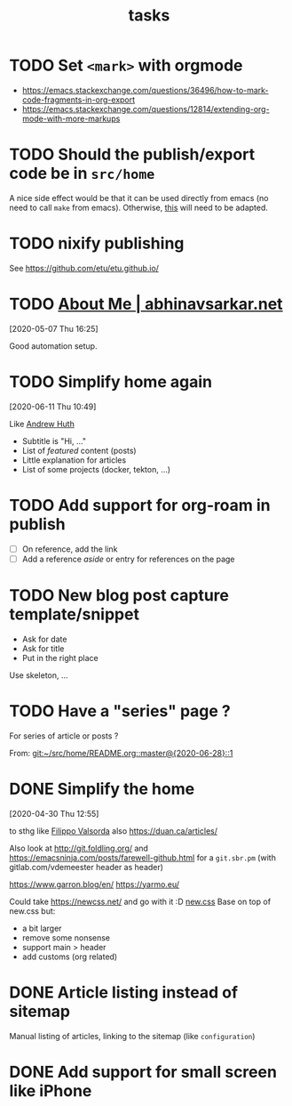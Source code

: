 #+TITLE: tasks

* TODO Set =<mark>= with orgmode

- https://emacs.stackexchange.com/questions/36496/how-to-mark-code-fragments-in-org-export
- https://emacs.stackexchange.com/questions/12814/extending-org-mode-with-more-markups

* TODO Should the publish/export code be in =src/home=

A nice side effect would be that it can be used directly from emacs (no need to call =make=
from emacs). Otherwise, [[https://tecosaur.github.io/emacs-config/config.html#nicer-generated-heading][this]] will need to be adapted.

* TODO nixify publishing

See https://github.com/etu/etu.github.io/

* TODO [[https://abhinavsarkar.net/about/][About Me | abhinavsarkar.net]]

[2020-05-07 Thu 16:25]

Good automation setup.

* TODO Simplify home again
[2020-06-11 Thu 10:49]

Like [[https://ahuth.github.io/][Andrew Huth]]
- Subtitle is "Hi, …"
- List of /featured/ content (posts)
- Little explanation for articles
- List of some projects (docker, tekton, …)

* TODO Add support for org-roam in publish

- [ ] On reference, add the link
- [ ] Add a reference /aside/ or entry for references on the page

* TODO New blog post capture template/snippet

- Ask for date
- Ask for title
- Put in the right place

Use skeleton, …
* TODO Have a "series" page ?
:PROPERTIES:
:CREATED:[2020-06-28 Sun 14:05]
:END:

For series of article or posts ?


From: [[git:~/src/home/README.org::master@{2020-06-28}::1][git:~/src/home/README.org::master@{2020-06-28}::1]]
* DONE Simplify the home
CLOSED: [2020-06-06 Sat 15:50]
:LOGBOOK:
- State "DONE"       from "TODO"       [2020-06-06 Sat 15:50]
:END:
[2020-04-30 Thu 12:55]

to sthg like [[https://filippo.io/][Filippo Valsorda]]
also https://duan.ca/articles/

Also look at http://git.foldling.org/ and
https://emacsninja.com/posts/farewell-github.html for a ~git.sbr.pm~
(with gitlab.com/vdemeester header as header)

https://www.garron.blog/en/
https://yarmo.eu/

Could take https://newcss.net/ and go with it :D [[https://newcss.net/][new.css]]
Base on top of new.css but:
- a bit larger
- remove some nonsense
- support main > header
- add customs (org related)

* DONE Article listing instead of sitemap
CLOSED: [2020-05-17 Sun 13:48]
:LOGBOOK:
- State "DONE"       from "TODO"       [2020-05-17 Sun 13:48]
:END:

Manual listing of articles, linking to the sitemap (like ~configuration~)

* DONE Add support for small screen like iPhone
CLOSED: [2020-06-06 Sat 15:50]
:LOGBOOK:
- State "DONE"       from "TODO"       [2020-06-06 Sat 15:50]
:END:
